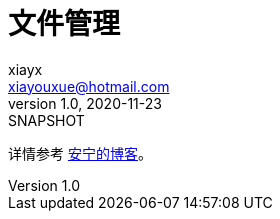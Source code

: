 = 文件管理
xiayx <xiayouxue@hotmail.com>
v1.0, 2020-11-23: SNAPSHOT
:doctype: docbook
:toc: left
:numbered:
:imagesdir: docs/assets/images
:sourcedir: src/main/java
:resourcesdir: src/main/resources
:testsourcedir: src/test/java
:source-highlighter: highlightjs

详情参考 https://peacetrue.cn/summarize/peacetrue-file/index.html[安宁的博客^]。
